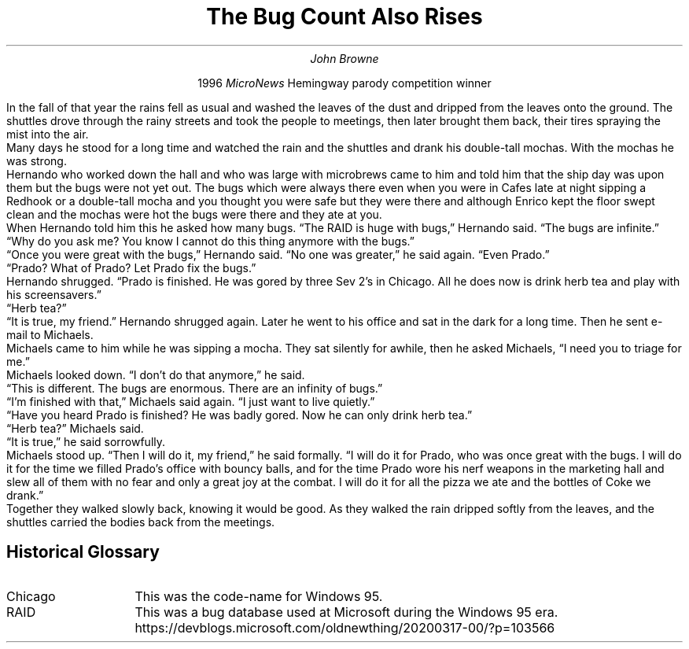 .nr PS 12
.nr PD 0.2v
.TL
The Bug Count Also Rises
.AU
John Browne
.PP
.ad c
1996
.I MicroNews
Hemingway parody competition winner
.sp 3
.ad b
.LP
In the fall of that year the rains fell as usual and washed
the leaves of the dust and dripped from the leaves onto the
ground. The shuttles drove through the rainy streets and took the
people to meetings, then later brought them back, their tires spraying
the mist into the air.
.PP
Many days he stood for a long time and watched
the rain and the shuttles and drank his double-tall mochas. With the
mochas he was strong.
.PP
Hernando who worked down the hall and who was large with microbrews
came to him and told him that the ship day was upon them but the bugs
were not yet out. The bugs which were always there even when you were
in Cafes late at night sipping a Redhook or a double-tall mocha and
you thought you were safe but they were there and although Enrico kept
the floor swept clean and the mochas were hot the bugs were there and
they ate at you.
.PP
When Hernando told him this he asked how many bugs.
\*QThe RAID is huge with bugs,\*U
Hernando said.
\*QThe bugs are infinite.\*U
.PP
\*QWhy do you ask me? You know I cannot do this thing anymore with the
bugs.\*U
.PP
\*QOnce you were great with the bugs,\*U Hernando said.
\*QNo one was greater,\*U he said again.
\*QEven Prado.\*U
.PP
\*QPrado? What of Prado? Let Prado fix the bugs.\*U
.PP
Hernando shrugged. \*QPrado is finished. He was gored by three Sev 2's
in Chicago. All he does now is drink herb tea and play with his
screensavers.\*U
.PP
\*QHerb tea?\*U
.PP
\*QIt is true, my friend.\*U
Hernando shrugged again.
Later he went to his office and sat in the dark for a long time.
Then he sent e-mail to Michaels.
.PP
Michaels came to him while he was sipping a mocha.
They sat silently for awhile, then he asked Michaels,
\*QI need you to triage for me.\*U
.PP
Michaels looked down.
\*QI don't do that anymore,\*U
he said.
.PP
\*QThis is different. The bugs are enormous. There are an infinity of
bugs.\*U
.PP
\*QI'm finished with that,\*U Michaels said again.
\*QI just want to live quietly.\*U
.PP
\*QHave you heard Prado is finished? He was badly gored. Now he can only
drink herb tea.\*U
.PP
\*QHerb tea?\*U Michaels said.
.PP
\*QIt is true,\*U he said sorrowfully.
.PP
Michaels stood up. \*QThen I will do it, my friend,\*U he said
formally. \*QI will do it for Prado, who was once great with the bugs. I
will do it for the time we filled Prado's office with bouncy balls,
and for the time Prado wore his nerf weapons in the marketing hall and
slew all of them with no fear and only a great joy at the combat. I
will do it for all the pizza we ate and the bottles of Coke we drank.\*U
.PP
Together they walked slowly back, knowing it would be good. As they
walked the rain dripped softly from the leaves, and the shuttles
carried the bodies back from the meetings.
.SP 4
.SH
Historical Glossary
.IP Chicago 10
This was the code-name for Windows 95.
.IP RAID 10
This was a bug database used at Microsoft during the Windows 95 era.
https://devblogs.microsoft.com/oldnewthing/20200317-00/?p=103566
\."
\." vim: ft=nroff : tw=77 :
